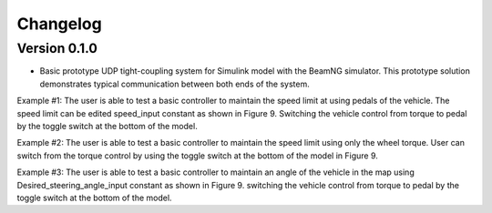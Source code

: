 =========
Changelog
=========

Version 0.1.0
=============
- Basic prototype UDP tight-coupling system for Simulink model with the BeamNG simulator. This prototype solution demonstrates typical communication between both ends of the system.

Example #1:
The user is able to test a basic controller to maintain the speed limit at using pedals of the vehicle. The speed limit can be edited speed_input constant as shown in Figure 9. Switching the vehicle control from torque to pedal by the toggle switch at the bottom of the model.

Example #2:
The user is able to test a basic controller to maintain the speed limit using only the wheel torque. User can switch from the torque control by using the toggle switch at the bottom of the model in Figure 9.

Example #3:
The user is able to test a basic controller to maintain an angle of the vehicle in the map using Desired_steering_angle_input constant as shown in Figure 9. switching the vehicle control from torque to pedal by the toggle switch at the bottom of the model.